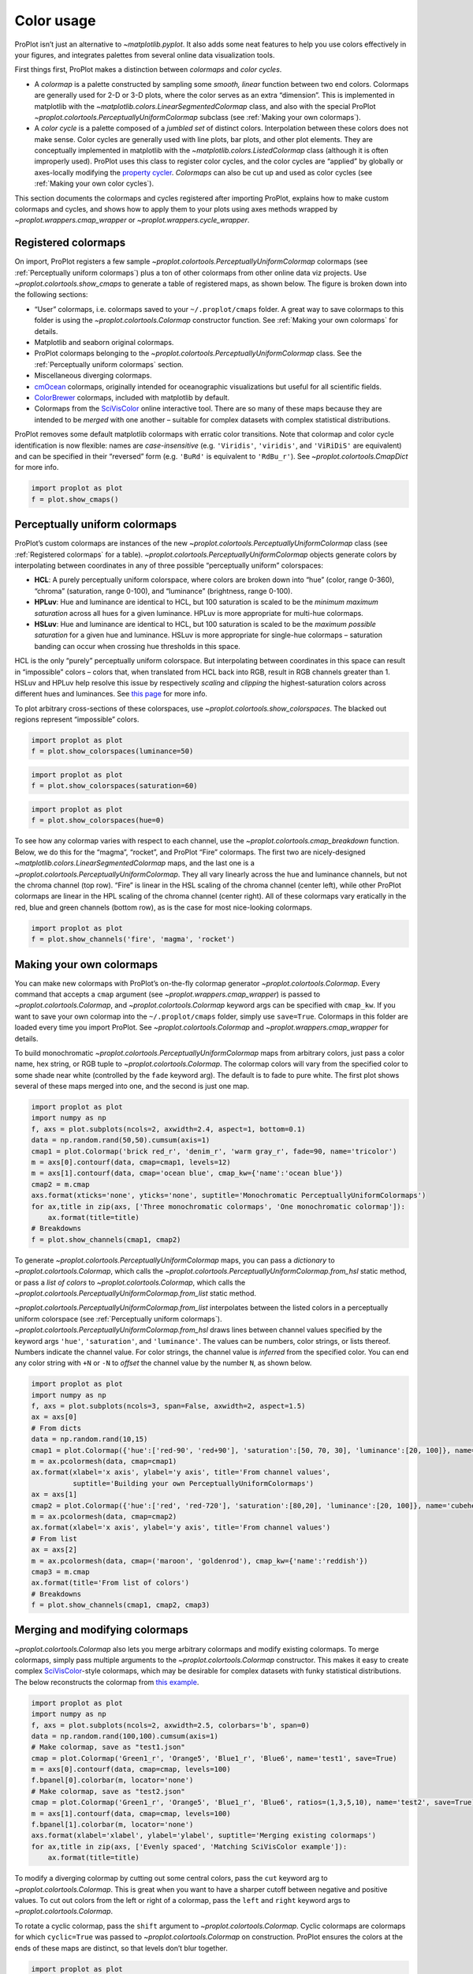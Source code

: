 Color usage
===========

ProPlot isn’t just an alternative to `~matplotlib.pyplot`. It also
adds some neat features to help you use colors effectively in your
figures, and integrates palettes from several online data visualization
tools.

First things first, ProPlot makes a distinction between *colormaps* and
*color cycles*.

-  A *colormap* is a palette constructed by sampling some *smooth,
   linear* function between two end colors. Colormaps are generally used
   for 2-D or 3-D plots, where the color serves as an extra “dimension”.
   This is implemented in matplotlib with the
   `~matplotlib.colors.LinearSegmentedColormap` class, and also with
   the special ProPlot
   `~proplot.colortools.PerceptuallyUniformColormap` subclass (see
   :ref:`Making your own colormaps`).
-  A *color cycle* is a palette composed of a *jumbled set* of distinct
   colors. Interpolation between these colors does not make sense. Color
   cycles are generally used with line plots, bar plots, and other plot
   elements. They are conceptually implemented in matplotlib with the
   `~matplotlib.colors.ListedColormap` class (although it is often
   improperly used). ProPlot uses this class to register color cycles,
   and the color cycles are “applied” by globally or axes-locally
   modifying the `property
   cycler <https://matplotlib.org/3.1.0/tutorials/intermediate/color_cycle.html>`__.
   *Colormaps* can also be cut up and used as color cycles (see
   :ref:`Making your own color cycles`).

This section documents the colormaps and cycles registered after
importing ProPlot, explains how to make custom colormaps and cycles, and
shows how to apply them to your plots using axes methods wrapped by
`~proplot.wrappers.cmap_wrapper` or
`~proplot.wrappers.cycle_wrapper`.

Registered colormaps
--------------------

On import, ProPlot registers a few sample
`~proplot.colortools.PerceptuallyUniformColormap` colormaps (see
:ref:`Perceptually uniform colormaps`) plus a ton of other colormaps
from other online data viz projects. Use
`~proplot.colortools.show_cmaps` to generate a table of registered
maps, as shown below. The figure is broken down into the following
sections:

-  “User” colormaps, i.e. colormaps saved to your ``~/.proplot/cmaps``
   folder. A great way to save colormaps to this folder is using the
   `~proplot.colortools.Colormap` constructor function. See
   :ref:`Making your own colormaps` for details.
-  Matplotlib and seaborn original colormaps.
-  ProPlot colormaps belonging to the
   `~proplot.colortools.PerceptuallyUniformColormap` class. See the
   :ref:`Perceptually uniform colormaps` section.
-  Miscellaneous diverging colormaps.
-  `cmOcean <https://matplotlib.org/cmocean/>`__ colormaps, originally
   intended for oceanographic visualizations but useful for all
   scientific fields.
-  `ColorBrewer <http://colorbrewer2.org/>`__ colormaps, included with
   matplotlib by default.
-  Colormaps from the
   `SciVisColor <https://sciviscolor.org/home/colormoves/>`__ online
   interactive tool. There are so many of these maps because they are
   intended to be *merged* with one another – suitable for complex
   datasets with complex statistical distributions.

ProPlot removes some default matplotlib colormaps with erratic color
transitions. Note that colormap and color cycle identification is now
flexible: names are *case-insensitive* (e.g. ``'Viridis'``,
``'viridis'``, and ``'ViRiDiS'`` are equivalent) and can be specified in
their “reversed” form (e.g. ``'BuRd'`` is equivalent to ``'RdBu_r'``).
See `~proplot.colortools.CmapDict` for more info.

.. code:: ipython3

    import proplot as plot
    f = plot.show_cmaps()



.. image:: quickstart/quickstart_99_0.svg


Perceptually uniform colormaps
------------------------------

ProPlot’s custom colormaps are instances of the new
`~proplot.colortools.PerceptuallyUniformColormap` class (see
:ref:`Registered colormaps` for a table).
`~proplot.colortools.PerceptuallyUniformColormap` objects generate
colors by interpolating between coordinates in any of three possible
“perceptually uniform” colorspaces:

-  **HCL**: A purely perceptually uniform colorspace, where colors are
   broken down into “hue” (color, range 0-360), “chroma” (saturation,
   range 0-100), and “luminance” (brightness, range 0-100).
-  **HPLuv**: Hue and luminance are identical to HCL, but 100 saturation
   is scaled to be the *minimum maximum saturation* across all hues for
   a given luminance. HPLuv is more appropriate for multi-hue colormaps.
-  **HSLuv**: Hue and luminance are identical to HCL, but 100 saturation
   is scaled to be the *maximum possible saturation* for a given hue and
   luminance. HSLuv is more appropriate for single-hue colormaps –
   saturation banding can occur when crossing hue thresholds in this
   space.

HCL is the only “purely” perceptually uniform colorspace. But
interpolating between coordinates in this space can result in
“impossible” colors – colors that, when translated from HCL back into
RGB, result in RGB channels greater than 1. HSLuv and HPLuv help resolve
this issue by respectively *scaling* and *clipping* the
highest-saturation colors across different hues and luminances. See
`this page <http://www.hsluv.org/comparison/>`__ for more info.

To plot arbitrary cross-sections of these colorspaces, use
`~proplot.colortools.show_colorspaces`. The blacked out regions
represent “impossible” colors.

.. code:: ipython3

    import proplot as plot
    f = plot.show_colorspaces(luminance=50)



.. image:: quickstart/quickstart_102_0.svg


.. code:: ipython3

    import proplot as plot
    f = plot.show_colorspaces(saturation=60)



.. image:: quickstart/quickstart_103_0.svg


.. code:: ipython3

    import proplot as plot
    f = plot.show_colorspaces(hue=0)



.. image:: quickstart/quickstart_104_0.svg


To see how any colormap varies with respect to each channel, use the
`~proplot.colortools.cmap_breakdown` function. Below, we do this for
the “magma”, “rocket”, and ProPlot “Fire” colormaps. The first two are
nicely-designed `~matplotlib.colors.LinearSegmentedColormap` maps, and
the last one is a `~proplot.colortools.PerceptuallyUniformColormap`.
They all vary linearly across the hue and luminance channels, but not
the chroma channel (top row). “Fire” is linear in the HSL scaling of the
chroma channel (center left), while other ProPlot colormaps are linear
in the HPL scaling of the chroma channel (center right). All of these
colormaps vary eratically in the red, blue and green channels (bottom
row), as is the case for most nice-looking colormaps.

.. code:: ipython3

    import proplot as plot
    f = plot.show_channels('fire', 'magma', 'rocket')



.. image:: quickstart/quickstart_106_0.svg


Making your own colormaps
-------------------------

You can make new colormaps with ProPlot’s on-the-fly colormap generator
`~proplot.colortools.Colormap`. Every command that accepts a ``cmap``
argument (see `~proplot.wrappers.cmap_wrapper`) is passed to
`~proplot.colortools.Colormap`, and `~proplot.colortools.Colormap`
keyword args can be specified with ``cmap_kw``. If you want to save your
own colormap into the ``~/.proplot/cmaps`` folder, simply use
``save=True``. Colormaps in this folder are loaded every time you import
ProPlot. See `~proplot.colortools.Colormap` and
`~proplot.wrappers.cmap_wrapper` for details.

To build monochromatic
`~proplot.colortools.PerceptuallyUniformColormap` maps from arbitrary
colors, just pass a color name, hex string, or RGB tuple to
`~proplot.colortools.Colormap`. The colormap colors will vary from the
specified color to some shade near white (controlled by the ``fade``
keyword arg). The default is to fade to pure white. The first plot shows
several of these maps merged into one, and the second is just one map.

.. code:: ipython3

    import proplot as plot
    import numpy as np
    f, axs = plot.subplots(ncols=2, axwidth=2.4, aspect=1, bottom=0.1)
    data = np.random.rand(50,50).cumsum(axis=1)
    cmap1 = plot.Colormap('brick red_r', 'denim_r', 'warm gray_r', fade=90, name='tricolor')
    m = axs[0].contourf(data, cmap=cmap1, levels=12)
    m = axs[1].contourf(data, cmap='ocean blue', cmap_kw={'name':'ocean blue'})
    cmap2 = m.cmap
    axs.format(xticks='none', yticks='none', suptitle='Monochromatic PerceptuallyUniformColormaps')
    for ax,title in zip(axs, ['Three monochromatic colormaps', 'One monochromatic colormap']):
        ax.format(title=title)
    # Breakdowns
    f = plot.show_channels(cmap1, cmap2)



.. image:: quickstart/quickstart_110_0.svg



.. image:: quickstart/quickstart_110_1.svg


To generate `~proplot.colortools.PerceptuallyUniformColormap` maps,
you can pass a *dictionary* to `~proplot.colortools.Colormap`, which
calls the `~proplot.colortools.PerceptuallyUniformColormap.from_hsl`
static method, or pass a *list of colors* to
`~proplot.colortools.Colormap`, which calls the
`~proplot.colortools.PerceptuallyUniformColormap.from_list` static
method.

`~proplot.colortools.PerceptuallyUniformColormap.from_list`
interpolates between the listed colors in a perceptually uniform
colorspace (see :ref:`Perceptually uniform colormaps`).
`~proplot.colortools.PerceptuallyUniformColormap.from_hsl` draws lines
between channel values specified by the keyword args ``'hue'``,
``'saturation'``, and ``'luminance'``. The values can be numbers, color
strings, or lists thereof. Numbers indicate the channel value. For color
strings, the channel value is *inferred* from the specified color. You
can end any color string with ``+N`` or ``-N`` to *offset* the channel
value by the number ``N``, as shown below.

.. code:: ipython3

    import proplot as plot
    import numpy as np
    f, axs = plot.subplots(ncols=3, span=False, axwidth=2, aspect=1.5)
    ax = axs[0]
    # From dicts
    data = np.random.rand(10,15)
    cmap1 = plot.Colormap({'hue':['red-90', 'red+90'], 'saturation':[50, 70, 30], 'luminance':[20, 100]}, name='Matter', space='hcl')
    m = ax.pcolormesh(data, cmap=cmap1)
    ax.format(xlabel='x axis', ylabel='y axis', title='From channel values',
              suptitle='Building your own PerceptuallyUniformColormaps')
    ax = axs[1]
    cmap2 = plot.Colormap({'hue':['red', 'red-720'], 'saturation':[80,20], 'luminance':[20, 100]}, name='cubehelix', space='hpl')
    m = ax.pcolormesh(data, cmap=cmap2)
    ax.format(xlabel='x axis', ylabel='y axis', title='From channel values')
    # From list
    ax = axs[2]
    m = ax.pcolormesh(data, cmap=('maroon', 'goldenrod'), cmap_kw={'name':'reddish'})
    cmap3 = m.cmap
    ax.format(title='From list of colors')
    # Breakdowns
    f = plot.show_channels(cmap1, cmap2, cmap3)



.. image:: quickstart/quickstart_112_0.svg



.. image:: quickstart/quickstart_112_1.svg


Merging and modifying colormaps
-------------------------------

`~proplot.colortools.Colormap` also lets you merge arbitrary colormaps
and modify existing colormaps. To merge colormaps, simply pass multiple
arguments to the `~proplot.colortools.Colormap` constructor. This
makes it easy to create complex
`SciVisColor <https://sciviscolor.org/home/colormoves/>`__-style
colormaps, which may be desirable for complex datasets with funky
statistical distributions. The below reconstructs the colormap from
`this
example <https://sciviscolor.org/wp-content/uploads/sites/14/2018/04/colormoves-icon-1.png>`__.

.. code:: ipython3

    import proplot as plot
    import numpy as np
    f, axs = plot.subplots(ncols=2, axwidth=2.5, colorbars='b', span=0)
    data = np.random.rand(100,100).cumsum(axis=1)
    # Make colormap, save as "test1.json"
    cmap = plot.Colormap('Green1_r', 'Orange5', 'Blue1_r', 'Blue6', name='test1', save=True)
    m = axs[0].contourf(data, cmap=cmap, levels=100)
    f.bpanel[0].colorbar(m, locator='none')
    # Make colormap, save as "test2.json"
    cmap = plot.Colormap('Green1_r', 'Orange5', 'Blue1_r', 'Blue6', ratios=(1,3,5,10), name='test2', save=True)
    m = axs[1].contourf(data, cmap=cmap, levels=100)
    f.bpanel[1].colorbar(m, locator='none')
    axs.format(xlabel='xlabel', ylabel='ylabel', suptitle='Merging existing colormaps')
    for ax,title in zip(axs, ['Evenly spaced', 'Matching SciVisColor example']):
        ax.format(title=title)




.. image:: quickstart/quickstart_115_1.svg


To modify a diverging colormap by cutting out some central colors, pass
the ``cut`` keyword arg to `~proplot.colortools.Colormap`. This is
great when you want to have a sharper cutoff between negative and
positive values. To cut out colors from the left or right of a colormap,
pass the ``left`` and ``right`` keyword args to
`~proplot.colortools.Colormap`.

To rotate a cyclic colormap, pass the ``shift`` argument to
`~proplot.colortools.Colormap`. Cyclic colormaps are colormaps for
which ``cyclic=True`` was passed to `~proplot.colortools.Colormap` on
construction. ProPlot ensures the colors at the ends of these maps are
distinct, so that levels don’t blur together.

.. code:: ipython3

    import proplot as plot
    import numpy as np
    f, axs = plot.subplots([[1,1,2,2,3,3],[0,4,4,5,5,0]], axcolorbars='b', axwidth=0.8, aspect=0.5)
    data = np.random.rand(50,50).cumsum(axis=0) - 50
    # Cutting central colors
    for ax,cut in zip(axs[:3],(0, 0.1, 0.2)):
        m = ax.contourf(data, cmap='Div', cmap_kw={'cut':cut}, levels=13)
        ax.format(xlabel='xlabel', ylabel='ylabel', title=f'cut = {cut}',
                  suptitle='Slicing existing colormaps')
        ax.colorbar(m, loc='b', locator='null')
    # Cutting left and right
    for ax,cut in zip(axs[3:],(0.2,0.8)):
        if cut<0.5:
            title, cmap, cmap_kw = f'left={cut}', 'grays', {'left':cut}
        else:
            title, cmap, cmap_kw = f'right={cut}', 'grays', {'right':cut}
        ax.contourf(data, cmap=cmap, cmap_kw=cmap_kw, colorbar='b', colorbar_kw={'locator':'null'})
        ax.format(xlabel='xlabel', ylabel='ylabel', title=title)
    # Rotating cyclic
    f, axs = plot.subplots(ncols=3, axcolorbars='b', axwidth=2)
    data = (np.random.rand(50,50)-0.48).cumsum(axis=1).cumsum(axis=0) - 50
    for ax,shift in zip(axs,(0, 90, 180)):
        m = ax.contourf(data, cmap='twilight', cmap_kw={'shift':shift}, levels=12)
        ax.format(xlabel='x axis', ylabel='y axis', title=f'shift = {shift}',
                  suptitle='Rotating cyclic colormaps')
        ax.colorbar(m, loc='b', locator='null')



.. image:: quickstart/quickstart_117_0.svg



.. image:: quickstart/quickstart_117_1.svg


You can also change the “gamma” of any
`~proplot.colortools.PerceptuallyUniformColormap` map on-the-fly. The
“gamma” controls how the luminance and saturation channels vary between
segments of the colormap. A gamma larger than ``1`` emphasizes high
luminance, low saturation colors, and a gamma smaller than ``1``
emphasizes low luminance, high saturation colors. See
`~proplot.colortools.PerceptuallyUniformColormap` for details.

.. code:: ipython3

    import proplot as plot
    import numpy as np
    name = 'boreal'
    # Illustrations
    f, axs = plot.subplots(ncols=3, axcolorbars='r', aspect=1)
    data = np.random.rand(10,10).cumsum(axis=1)
    cmaps = []
    for ax,gamma in zip(axs,(0.8, 1.0, 1.4)):
        cmap = plot.Colormap(name, gamma=gamma)
        cmap.name = f'gamma={gamma}'
        cmaps.append(cmap)
        m = ax.pcolormesh(data, cmap=cmap, levels=10, extend='both')
        ax.colorbar(m, loc='r', locator='none')
        ax.format(title=f'gamma = {gamma}', xlabel='x axis', ylabel='y axis', suptitle='Modifying existing PerceptuallyUniformColormaps')
    # Breakdowns
    f = plot.show_channels(*cmaps)



.. image:: quickstart/quickstart_119_0.svg



.. image:: quickstart/quickstart_119_1.svg


Adding online colormaps
-----------------------

There are plenty of online interactive tools for generating perceptually
uniform colormaps, including
`HCLWizard <http://hclwizard.org:64230/hclwizard/>`__,
`Chroma.js <https://gka.github.io/palettes/#colors=lightyellow,orange,deeppink,darkred%7Csteps=7%7Cbez=1%7CcoL=1>`__,
`SciVisColor <https://sciviscolor.org/home/colormaps/>`__, and `HCL
picker <http://tristen.ca/hcl-picker/#/hlc/12/0.99/C6F67D/0B2026>`__.

To add colormaps downloaded from any of these sources, save the colormap
data to a file in your ``~/.proplot/cmaps`` folder, then call
`~proplot.colortools.register_cmaps`. The file should be named
``name.ext``, where ``name`` is the registered colormap name and ``ext``
is the file extension. See `~proplot.colortools.register_cmaps` for
valid file extensions.

Registered color cycles
-----------------------

Use `~proplot.colortools.show_cycles` to generate a table of the color
cycles registered by default and loaded from your ``~/.proplot/cycles``
folder. You can make your own color cycles using the
`~proplot.colortools.Cycle` constructor function. See
:ref:`Color usage` for more on the differences between colormaps and
color cycles.

.. code:: ipython3

    import proplot as plot
    f = plot.show_cycles()



.. image:: quickstart/quickstart_124_0.svg


Making your own color cycles
----------------------------

You can make new color cycles with ProPlot’s on-the-fly property cycler
generator `~proplot.colortools.Cycle`. ProPlot lets you specify a
property cycle by passing ``cycle`` to plotting commands like
`~matplotlib.axes.Axes.plot` and `~matplotlib.axes.Axes.scatter`
(see `~proplot.wrappers.cycle_wrapper`), which is passed to
`~proplot.colortools.Cycle`, and `~proplot.colortools.Cycle` keyword
args can be specified with ``cycle_kw``. If you want to save your own
color cycle into the ``~/.proplot/cycles`` folder, simply pass
``save=True`` to `~proplot.colortools.Cycle`. Color cycles in this
folder are loaded every time you import ProPlot. If you want to change
the global property cycler, use the ``plot.rc.cycle`` setting (see the
`~proplot.rctools` documentation).

.. code:: ipython3

    import proplot as plot
    import numpy as np
    data = (np.random.rand(12,12)-0.45).cumsum(axis=0)
    plot.rc.cycle = 'contrast'
    lw = 5
    f, axs = plot.subplots(ncols=3, axwidth=1.7)
    # Here the default cycle is used
    ax = axs[0]
    ax.plot(data, lw=lw)
    # Note that specifying "cycle" does not reset the color cycle
    ax = axs[1]
    ax.plot(data, cycle='qual2', lw=lw)
    ax = axs[2]
    for i in range(data.shape[1]):
        ax.plot(data[:,i], cycle='qual2', lw=lw)
    # Format
    axs.format(suptitle='Local and global color cycles demo')



.. image:: quickstart/quickstart_127_0.svg


Colormaps or combinations thereof can be used as sources for making
color cycles. Just pass colormap name(s) to the
`~proplot.colortools.Cycle` constructor, with the last positional
argument indicating the number of samples you want to draw. To exclude
near-white colors on the end of a colormap, pass e.g. ``left=x`` to
`~proplot.colortools.Cycle` (or supply a plotting command with e.g.
``cycle_kw={'left':x}``). See `~proplot.colortools.Colormap` for
details.

.. code:: ipython3

    import proplot as plot
    import numpy as np
    f, axs = plot.subplots(ncols=2, colorbars='b', share=0, span=False, axwidth=2.2, aspect=1.5)
    data = (20*np.random.rand(10,21)-10).cumsum(axis=0)
    # Example 1
    ax = axs[0]
    lines = ax.plot(data[:,:5], cycle='purples', cycle_kw={'left':0.3}, lw=5)
    f.bpanel[0].colorbar(lines, values=np.arange(0,len(lines)), label='clabel')
    ax.format(title='Simple cycle')
    # Example 2
    ax = axs[1]
    cycle = plot.Cycle('blues', 'reds', 'oranges', 21, left=[0.1]*3)
    lines = ax.plot(data, cycle=cycle, lw=5)
    f.bpanel[1].colorbar(lines, values=np.arange(0,len(lines)), locator=2, label='clabel')
    ax.format(title='Complex cycle', suptitle='Color cycles from colormaps demo')



.. image:: quickstart/quickstart_129_0.svg


`~proplot.colortools.Cycle` can also generate cyclers that change
properties other than color. Below, a single-color dash style cycler is
constructed and applied to the axes locally. To apply it globally,
simply use ``plot.rc['axes.prop_cycle'] = cycle``.

.. code:: ipython3

    import proplot as plot
    import numpy as np
    import pandas as pd
    f, ax = plot.subplots(axwidth=3, aspect=1.5)
    data = (np.random.rand(20,4)-0.5).cumsum(axis=0)
    data = pd.DataFrame(data, columns=pd.Index(['a','b','c','d'], name='label'))
    ax.format(suptitle='Plot without color cycle')
    cycle = plot.Cycle(dashes=[(1,0.5),(1,1.5),(3,0.5),(3,1.5)])
    obj = ax.plot(data, lw=3, cycle=cycle, legend='ul', legend_kw={'ncols':2, 'handlelength':3})



.. image:: quickstart/quickstart_131_0.svg


Adding online color cycles
--------------------------

There are plenty of online interactive tools for generating and testing
color cycles, including `i want
hue <http://tools.medialab.sciences-po.fr/iwanthue/index.php>`__,
`coolers <https://coolors.co>`__, and `viz
palette <https://projects.susielu.com/viz-palette>`__.

To add color cycles downloaded from any of these sources, save the cycle
data to a file in your ``~/.proplot/cycles`` folder, then call
`~proplot.colortools.register_cycles`. The file should be named
``name.ext``, where ``name`` is the registered cycle name and ``ext`` is
the file extension. See `~proplot.colortools.register_cmaps` for valid
file extensions.

Registered color names
----------------------

ProPlot defines new color names from the `XKCD “color
survey” <https://blog.xkcd.com/2010/05/03/color-survey-results/>`__,
official `Crayola crayon
colors <https://en.wikipedia.org/wiki/List_of_Crayola_crayon_colors>`__,
and from the `“Open color” <https://github.com/yeun/open-color>`__
Github project. This was inspired by
`seaborn <https://seaborn.pydata.org/tutorial/color_palettes.html>`__.
Use `~proplot.colortools.show_colors` to generate tables of these
colors, as shown below. Note that the native matplotlib `CSS4 named
colors <https://matplotlib.org/examples/color/named_colors.html>`__ are
still registered, but I encourage using colors from the tables instead.

To reduce the number of registered color names to a more manageable
size, XKCD and Crayola colors must have *sufficiently distinct
coordinates* in the HCL perceptually uniform colorspace before they are
added to ProPlot. This makes it a bit easier to pick out colors from a
table generated with `~proplot.colortools.show_colors`. Similar names
were also cleaned up – for example, “reddish” and “reddy” are changed to
“red”.

.. code:: ipython3

    import proplot as plot
    f = plot.show_colors()



.. image:: quickstart/quickstart_136_0.svg



.. image:: quickstart/quickstart_136_1.svg


Individual color sampling
-------------------------

If you want to draw an individual color from a smooth colormap or a
color cycle, use ``color=(cmapname, position)`` or
``color=(cyclename, index)`` with any command that accepts the ``color``
keyword! The ``position`` should be between 0 and 1, while the ``index``
is the index on the list of colors in the cycle. This feature is powered
by the `~proplot.colortools.ColorCacheDict` class.

.. code:: ipython3

    import proplot as plot
    import numpy as np
    f, axs = plot.subplots(nrows=3, aspect=(2,1), axwidth=3.5, axcolorbars='r', share=False)
    m = axs[0].pcolormesh(np.random.rand(10,10), cmap='thermal', levels=np.linspace(0, 1, 101))
    axs[0].rpanel.colorbar(m, label='colormap', locator=0.2)
    axs[0].format(title='Thermal colormap')
    l = []
    for idx in plot.arange(0, 1, 0.1):
        h = axs[1].plot((np.random.rand(20)-0.4).cumsum(), lw=5, color=('thermal', idx), label=f'idx {idx:.1f}')
        l.append(h)
    axs[1].rpanel.legend(l, ncols=1)
    axs[1].format(title='Drawing from the Thermal colormap')
    l = []
    idxs = np.arange(7)
    np.random.shuffle(idxs)
    for idx in idxs:
        h = axs[2].plot((np.random.rand(20)-0.4).cumsum(), lw=5, color=('ggplot', idx), label=f'idx {idx:.0f}')
        l.append(h)
    axs[2].rpanel.legend(l, ncols=1)
    axs[2].format(title='Drawing randomly from the ggplot color cycle')
    axs.format(xlocator='null', abc=True, abcloc='ul', suptitle='Getting individual colors from colormaps and cycles')



.. image:: quickstart/quickstart_139_0.svg


